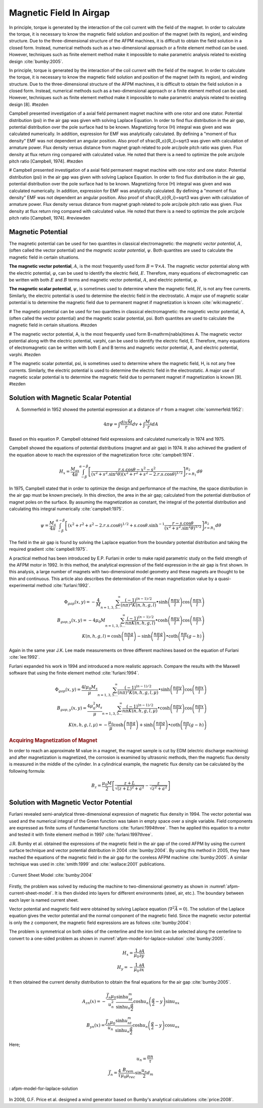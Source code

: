 ========================
Magnetic Field In Airgap
========================

In principle, torque is generated by the interaction of the coil current with the field of the magnet. In order to calculate the torque, it is necessary to know the magnetic field solution and position of the magnet (with its region), and winding structure. Due to the three-dimensional structure of the AFPM machines, it is difficult to obtain the field solution in a closed form. Instead, numerical methods such as a two-dimensional approach or a finite element method can be used. However, techniques such as finite element method make it impossible to make parametric analysis related to existing design :cite:`bumby:2005`.

In principle, torque is generated by the interaction of the coil current with the field of the magnet. In order to calculate the torque, it is necessary to know the magnetic field solution and position of the magnet (with its region), and winding structure. Due to the three-dimensional structure of the AFPM machines, it is difficult to obtain the field solution in a closed form. Instead, numerical methods such as a two-dimensional approach or a finite element method can be used. However, techniques such as finite element method make it impossible to make parametric analysis related to existing design [8]. #tezden

Campbell presented investigation of a axial field permanent magnet machine with one rotor and one stator. Potential distribution (\psi) in the air gap was given with solving Laplace Equation. In order to find flux distribution in the air gap, potential distribution over the pole surface had to be known. Magnetizing force (H) integral was given and was calculated numerically. In addition, expression for EMF was analytically calculated. By defining a "moment of flux density" EMF was not dependent an angular position. Also proof of \sfrac{R_o}{R_i}=\sqrt3  was given with calculation of armature power. Flux density versus distance from magnet graph related to pole arc/pole pitch ratio was given. Flux density at flux return ring compared with calculated value. He noted that there is a need to optimize the pole arc/pole pitch ratio [Campbell, 1974]. #tezden

# Campbell presented investigation of a axial field permanent magnet machine with one rotor and one stator. Potential distribution (\psi) in the air gap was given with solving Laplace Equation. In order to find flux distribution in the air gap, potential distribution over the pole surface had to be known. Magnetizing force (H) integral was given and was calculated numerically. In addition, expression for EMF was analytically calculated. By defining a "moment of flux density" EMF was not dependent an angular position. Also proof of \sfrac{R_o}{R_i}=\sqrt3  was given with calculation of armature power. Flux density versus distance from magnet graph related to pole arc/pole pitch ratio was given. Flux density at flux return ring compared with calculated value. He noted that there is a need to optimize the pole arc/pole pitch ratio [Campbell, 1974]. #reviewden

Magnetic Potential
------------------

The magnetic potential can be used for two quantites in classical electromagnetic: the *magnetic vector potential*, :math:`A`, (often called the vector potential) and the *magnetic scalar potential*, :math:`\psi`. Both quantites are used to calculate the magnetic field in certain situations.

**The magnetic vector potential**, :math:`A`, is the most frequently used form :math:`B = \nabla \times A`. The magnetic vector potential along with the electric potential, :math:`\varphi`, can be used to identify the electric field, :math:`E`. Therefore, many equations of electromagnetic can be written with both :math:`E` and :math:`B` terms and magnetic vector potential, :math:`A`, and electric potential, :math:`\varphi`.

**The magnetic scalar potential**, :math:`\psi`, is sometimes used to determine where the magnetic field, :math:`H`, is not any free currents. Similarly, the electric potential is used to determine the electric field in the electrostatic. A major use of magnetic scalar potential is to determine the magnetic field due to permanent magnet if magnetization is known :cite:`wiki:magnetic`.

# The magnetic potential can be used for two quantites in classical electromagnetic: the magnetic vector potential, A, (often called the vector potential) and the magnetic scalar potential, \psi. Both quantites are used to calculate the magnetic field in certain situations. #tezden

# The magnetic vector potential, A, is the most frequently used form B=\mathrm{\nabla}\times A. The magnetic vector potential along with the electric potential, \varphi, can be used to identify the electric field, E. Therefore, many equations of electromagnetic can be written with both E and B terms and magnetic vector potential, A, and electric potential, \varphi. #tezden

# The magnetic scalar potential, \psi, is sometimes used to determine where the magnetic field, H, is not any free currents. Similarly, the electric potential is used to determine the electric field in the electrostatic. A major use of magnetic scalar potential is to determine the magnetic field due to permanent magnet if magnetization is known [9].  #tezden


Solution with Magnetic Scalar Potential
---------------------------------------

A. Sommerfeld in 1952 showed the potential expression at a distance of :math:`r` from a magnet :cite:`sommerfeld:1952`: 

.. math::

    4\pi\psi=\int\frac{div\vec{M}}{r}dv+\int\frac{M_s}{r}dA

Based on this equation P. Campbell obtained field expressions and calculated numerically in 1974 and 1975.

Campbell showed the equations of potential distributions (magnet and air gap) in 1974. It also achieved the gradient of the equation above to reach the expression of the magnetization force :cite:`campbell:1974`.

.. math::

    H_x=\frac{M_sx}{4\pi}\int_{-\beta}^{\alpha-\beta}{\left[\frac{r.s.\cos{\theta}-x^2-s^2}{{\left(x^2+s^2.\sin^2{\theta}\right)\left(x^2+r^2+s^2-2.r.s.\cos{\theta}\right)}^{1/2}}\right]_{r=R_1}^{R_2}d\theta}

In 1975, Campbell stated that in order to optimize the design and performance of the machine, the space distribution in the air gap must be known precisely. In this direction, the area in the air gap; calculated from the potential distribution of magnet poles on the surface. By assuming the magnetization as constant, the integral of the potential distribution and calculating this integral numerically :cite:`campbell:1975`.

.. math::

    \psi=\frac{M_s}{4\pi}\int_{-\beta}^{\alpha-\beta}{\left[\left(x^2+r^2+s^2-2.r.s.\cos{\theta}\right)^{1/2}+s.\cos{\theta}.\sinh^{-1}{\frac{r-s.\cos{\theta}}{\left(x^2+s^2.\sin^2{\theta}\right)^{1/2}}}\right]_{r=R_1}^{R_2}d\theta}

The field in the air gap is found by solving the Laplace equation from the boundary potential distribution and taking the required gradient :cite:`campbell:1975`.

A practical method has been introduced by E.P. Furlani in order to make rapid parametric study on the field strength of the AFPM motor in 1992. In this method, the analytical expression of the field expression in the air gap is first shown. In this analysis, a large number of magnets with two-dimensional model geometry and these magnets are thought to be thin and continuous. This article also describes the determination of the mean magnetization value by a quasi-experimental method :cite:`furlani:1992`.

.. math::

    \Phi_{gap}\left(x,y\right)=-\frac{4}{M}\sum_{n=1,3,5\ldots}^{\infty}{\frac{{(-1)}^{(n-1)/2}}{\left(n\pi\right)^2K(n,h,g,l)}\bullet\sinh{\left(\frac{n\pi y}{l}\right)}\cos{\left(\frac{n\pi x}{l}\right)}} \\
    B_{gap,y}\left(x,y\right)=-4\mu_0M\sum_{n=1,3,5\ldots}^{\infty}{\frac{{(-1)}^{(n-1)/2}}{n\pi K(n,h,g,l)}\bullet\cosh{\left(\frac{n\pi y}{l}\right)}\cos{\left(\frac{n\pi x}{l}\right)}} \\
    K\left(n,h,g,l\right)=\cosh{\left(\frac{n\pi g}{l}\right)}-\sinh{\left(\frac{n\pi g}{l}\right)}\bullet\coth{\left(\frac{n\pi}{l}(g-h)\right)}

Again in the same year J.K. Lee made measurements on three different machines based on the equation of Furlani :cite:`lee:1992`.

Furlani expanded his work in 1994 and introduced a more realistic approach. Compare the results with the Maxwell software that using the finite element method :cite:`furlani:1994`.

.. math::

    \Phi_{gap}\left(x,y\right)=\frac{4l\mu_0M_s}{\mu}\sum_{n=1,3,5\ldots}^{\infty}{\frac{{(-1)}^{(n-1)/2}}{\left(n\pi\right)^2K(n,h,g,l,\mu)}\bullet\sinh{\left(\frac{n\pi y}{l}\right)}\cos{\left(\frac{n\pi x}{l}\right)}} \\
    B_{gap,y}\left(x,y\right)=\frac{4\mu_0^2M_s}{\mu}\sum_{n=1,3,5\ldots}^{\infty}{\frac{{(-1)}^{(n-1)/2}}{n\pi K(n,h,g,l,\mu)}\bullet\cosh{\left(\frac{n\pi y}{l}\right)}\cos{\left(\frac{n\pi x}{l}\right)}} \\
    K\left(n,h,g,l,\mu\right)=-\frac{\mu_0}{\mu}\cosh{\left(\frac{n\pi g}{l}\right)}+\sinh{\left(\frac{n\pi g}{l}\right)}\bullet\coth{\left(\frac{n\pi}{l}(g-h)\right)}

.. rubric:: Acquiring Magnetization of Magnet

In order to reach an approximate M value in a magnet, the magnet sample is cut by EDM (electric discharge machining) and after magnetization is magnetized, the corrosion is examined by ultrasonic methods, then the magnetic flux density is measured in the middle of the cylinder. In a cylindrical example, the magnetic flux density can be calculated by the following formula:

.. math::

    B_z=\frac{\mu_0M}{2}\left[\frac{z+L}{\sqrt{\left(z+L\right)^2+a^2}}-\frac{z}{\sqrt{z^2+a^2}}\right]

Solution with Magnetic Vector Potential
---------------------------------------

Furlani revealed semi-analytical three-dimensional expression of magnetic flux density in 1994. The vector potential was used and the numerical integral of the Green function was taken in empty space over a single variable. Field components are expressed as finite sums of fundamental functions :cite:`furlani:1994three`. Then he applied this equation to a motor and tested it with finite element method in 1997 :cite:`furlani:1997three`.

J.R. Bumby et al. obtained the expressions of the magnetic field in the air gap of the cored AFPM by using the current surface technique and vector potential distribution in 2004 :cite:`bumby:2004`. By using this method in 2005, they have reached the equations of the magnetic field in the air gap for the coreless AFPM machine :cite:`bumby:2005`. A similar technique was used in :cite:`smith:1999` and  :cite:`wallace:2001` publications.

.. figure:: ../img/afpm-current-sheet-model.png
    :align: center
    :scale: 100 %
    :name: afpm-current-sheet-model

    : Current Sheet Model :cite:`bumby:2004`

Firstly, the problem was solved by reducing the machine to two-dimensional geometry as shown in :numref:`afpm-current-sheet-model`. It is then divided into layers for different environments (steel, air, etc.). The boundary between each layer is named current sheet. 

Vector potential and magnetic field were obtained by solving Laplace equation (:math:`\nabla^2\vec{A}=0`). The solution of the Laplace equation gives the vector potential and the normal component of the magnetic field. Since the magnetic vector potential is only the z component, the magnetic field expressions are as follows :cite:`bumby:2004`:

The problem is symmetrical on both sides of the centerline and the iron limit can be selected along the centerline to convert to a one-sided problem as shown in :numref:`afpm-model-for-laplace-solution` :cite:`bumby:2005`. 

.. math::

    H_x=\frac{1}{\mu_0}\frac{\partial A}{\partial y} \\
    H_y=-\frac{1}{\mu_0}\frac{\partial A}{\partial x}

It then obtained the current density distribution to obtain the final equations for the air gap :cite:`bumby:2005`. 

.. math::

    A_{zn}\left(x\right)=-\frac{\vec{J_n}\mu_0}{u_n^2}\frac{\sinh{u_nt_m}}{\sinh{u_n\frac{g}{2}}}\cosh{u_n\left(\frac{g}{2}-y\right)}\sin{u_nx} \\
    B_{yn}\left(x\right)=\frac{\vec{J_n}\mu_0}{u_n}\frac{\sinh{u_nt_m}}{\sinh{u_n\frac{g}{2}}}\cosh{u_n\left(\frac{g}{2}-y\right)}\cos{u_nx}

Here;

.. math::

    u_n=\frac{\pi n}{\tau} \\
    \vec{J_n}=\frac{4}{\tau}\frac{B_{rem}}{\mu_0\mu_{rec}}\sin{\frac{u_n}{2}}d_m

.. figure:: ../img/afpm-model-for-laplace-solution.png
    :align: center
    :scale: 100 %
    :name: afpm-model-for-laplace-solution

    : afpm-model-for-laplace-solution

In 2008, G.F. Price et al. designed a wind generator based on Bumby's analytical calculations :cite:`price:2008`.
